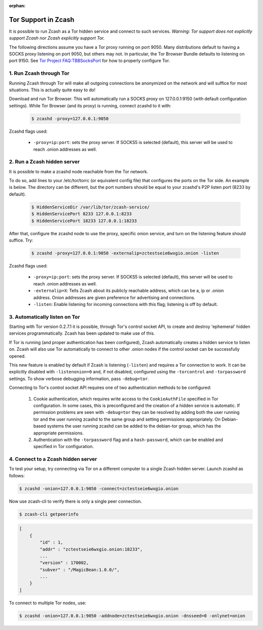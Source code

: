 :orphan:

.. _tor:

Tor Support in Zcash
====================
It is possible to run Zcash as a Tor hidden service and connect to such services. *Warning: Tor support does not explicitly support Zcash nor Zcash explicitly support Tor.*

The following directions assume you have a Tor proxy running on port 9050. Many distributions default to having a SOCKS proxy listening on port 9050, but others may not. In particular, the Tor Browser Bundle defaults to listening on port 9150. See `Tor Project FAQ:TBBSocksPort <https://www.torproject.org/docs/faq.html.en#TBBSocksPort>`_ for how to properly configure Tor.


1. Run Zcash through Tor
------------------------

Running Zcash through Tor will make all outgoing connections be anonymized on the network and will suffice for most situations. This is actually quite easy to do! 

Download and run Tor Browser. This will automatically run a SOCKS proxy on 127.0.0.1:9150 (with default configuration settings). While Tor Browser (and its proxy) is running, connect zcashd to it with: 

	.. code-block:: bash
		
		$ zcashd -proxy=127.0.0.1:9050

Zcashd flags used:

	* ``-proxy=ip:port``: sets the proxy server. If SOCKS5 is selected (default), this server will be used to reach .onion addresses as well.

2. Run a Zcash hidden server
----------------------------

It is possible to make a zcashd node reachable from the Tor network. 

To do so, add lines to your /etc/tor/torrc (or equivalent config file) that configures the ports on the Tor side. An example is below. The directory can be different, but the port numbers should be equal to your zcashd's P2P listen port (8233 by default).

	.. code-block:: bash

		$ HiddenServiceDir /var/lib/tor/zcash-service/
		$ HiddenServicePort 8233 127.0.0.1:8233
		$ HiddenServicePort 18233 127.0.0.1:18233

After that, configure the zcashd node to use the proxy, specific onion service, and turn on the listening feature should suffice. Try: 

	.. code-block:: bash

		$ zcashd -proxy=127.0.0.1:9050 -externalip=zctestseie6wxgio.onion -listen

Zcashd flags used: 

	* ``-proxy=ip:port``: sets the proxy server. If SOCKS5 is selected (default), this server will be used to reach .onion addresses as well.
	* ``-externalip=X``: Tells Zcash about its publicly reachable address, which can be a, ip or .onion address. Onion addresses are given preference for advertising and connections. 
	* ``-listen``: Enable listening for incoming connections with this flag; listening is off by default.


3. Automatically listen on Tor
--------------------------------

Starting with Tor version 0.2.7.1 it is possible, through Tor's control socket API, to create and destroy 'ephemeral' hidden services programmatically. Zcash has been updated to make use of this.

If Tor is running (and proper authentication has been configured), Zcash automatically creates a hidden service to listen on. Zcash will also use Tor automatically to connect to other .onion nodes if the control socket can be successfully opened.

This new feature is enabled by default if Zcash is listening (``-listen``) and requires a Tor connection to work. It can be explicitly disabled with ``-listenonion=0`` and, if not disabled, configured using the ``-torcontrol`` and ``-torpassword`` settings. To show verbose debugging information, pass ``-debug=tor``.

Connecting to Tor's control socket API requires one of two authentication methods to be configured: 

	1.  Cookie authentication, which requires write access to the ``CookieAuthFile`` specified in Tor configuration. In some cases, this is preconfigured and the creation of a hidden service is automatic. If permission problems are seen with ``-debug=tor`` they can be resolved by adding both the user running tor and  the user running zcashd to the same group and setting permissions appropriately. On Debian-based systems the user running zcashd can be added to the debian-tor group, which has the appropriate permissions. 
	2. Authentication with the ``-torpassword`` flag and a ``hash-password``, which can be enabled and specified in Tor configuration.


4. Connect to a Zcash hidden server
-----------------------------------

To test your setup, try connecting via Tor on a different computer to a single Zcash hidden server. Launch zcashd as follows:

.. code-block:: bash
		
	$ zcashd -onion=127.0.0.1:9050 -connect=zctestseie6wxgio.onion

Now use zcash-cli to verify there is only a single peer connection.

.. code-block:: bash
		
	$ zcash-cli getpeerinfo

.. code-block:: javascript
		
	[
	    {
	        "id" : 1,
	        "addr" : "zctestseie6wxgio.onion:18233",
	        ...
	        "version" : 170002,
	        "subver" : "/MagicBean:1.0.0/",
	        ...
	    }
	]

To connect to multiple Tor nodes, use:

.. code-block:: bash
		
	$ zcashd -onion=127.0.0.1:9050 -addnode=zctestseie6wxgio.onion -dnsseed=0 -onlynet=onion
